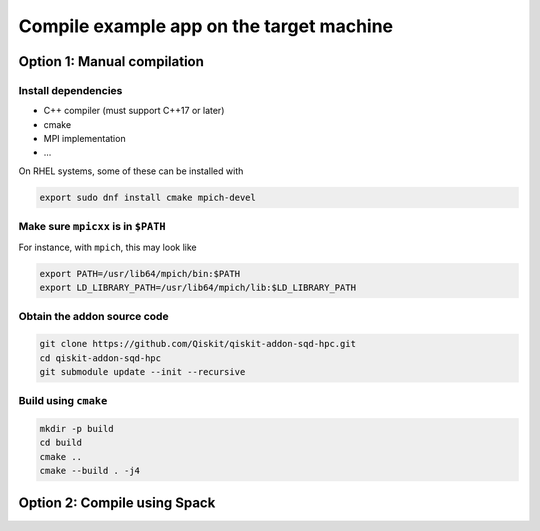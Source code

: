 Compile example app on the target machine
=========================================

Option 1: Manual compilation
~~~~~~~~~~~~~~~~~~~~~~~~~~~~

Install dependencies
^^^^^^^^^^^^^^^^^^^^

- C++ compiler (must support C++17 or later)
- cmake
- MPI implementation
- ...

On RHEL systems, some of these can be installed with

.. code:: sh

    export sudo dnf install cmake mpich-devel

Make sure ``mpicxx`` is in ``$PATH``
^^^^^^^^^^^^^^^^^^^^^^^^^^^^^^^^^^^^

For instance, with ``mpich``, this may look like

.. code:: sh

    export PATH=/usr/lib64/mpich/bin:$PATH
    export LD_LIBRARY_PATH=/usr/lib64/mpich/lib:$LD_LIBRARY_PATH

Obtain the addon source code
^^^^^^^^^^^^^^^^^^^^^^^^^^^^

.. code:: sh

    git clone https://github.com/Qiskit/qiskit-addon-sqd-hpc.git
    cd qiskit-addon-sqd-hpc
    git submodule update --init --recursive

Build using ``cmake``
^^^^^^^^^^^^^^^^^^^^^

.. code:: sh

    mkdir -p build
    cd build
    cmake ..
    cmake --build . -j4

Option 2: Compile using Spack
~~~~~~~~~~~~~~~~~~~~~~~~~~~~~
